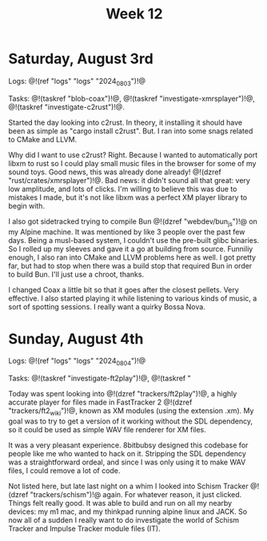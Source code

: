 #+TITLE: Week 12

* Saturday, August 3rd

Logs: @!(ref "logs" "logs" "2024_08_03")!@

Tasks: @!(taskref "blob-coax")!@, @!(taskref "investigate-xmrsplayer")!@, @!(taskref "investigate-c2rust")!@.

Started the day looking into c2rust. In theory, it
installing it should have been as simple as
"cargo install c2rust". But. I ran into some
snags related to CMake and LLVM.

Why did I want to use c2rust? Right. Because I wanted
to automatically port libxm to rust so I could play
small music files in the browser for some of my
sound toys. Good news, this was already done
already! @!(dzref "rust/crates/xmrsplayer")!@.
Bad news: it didn't sound all that great: very
low amplitude, and lots of clicks. I'm willing
to believe this was due to mistakes I made, but
it's not like libxm was a perfect XM player library
to begin with.

I also got sidetracked trying to
compile Bun @!(dzref "webdev/bun_js")!@ on my Alpine
machine. It was mentioned by like 3 people over
the past few days. Being a musl-based system, I couldn't
use the pre-built glibc binaries. So I rolled
up my sleeves and gave it a go at building
from source. Funniliy enough, I also ran into
CMake and LLVM problems here as well. I got
pretty far, but had to stop when there was a build
stop that required Bun in order to build Bun.
I'll just use a chroot, thanks.

I changed Coax a little bit so that it goes
after the closest pellets. Very effective. I also
started playing it while listening to various
kinds of music, a sort of spotting sessions. I
really want a quirky Bossa Nova.

* Sunday, August 4th

Logs: @!(ref "logs" "logs" "2024_08_04")!@

Tasks: @!(taskref "investigate-ft2play")!@,
@!(taskref "

Today was spent looking
into @!(dzref "trackers/ft2play")!@, a highly accurate
player for files made in FastTracker 2 @!(dzref "trackers/ft2_wiki")!@, known as XM modules (using the
extension .xm).  My goal was to try to get a version
of it working without the SDL dependency, so
it could be used as simple WAV file renderer for XM files.

It was a very pleasant experience. 8bitbubsy designed
this codebase for people like me who wanted to
hack on it. Stripping the SDL dependency was a straightforward ordeal, and since I was only using it to make
WAV files, I could remove a lot of code.

Not listed here, but late last night on a whim
I looked into Schism Tracker @!(dzref
"trackers/schism")!@ again. For whatever reason,
it just clicked. Things felt really good. It
was able to build and run on all my nearby
devices: my m1 mac, and my thinkpad running alpine
linux and JACK. So now all of a sudden I really
want to do investigate the world of Schism Tracker
and Impulse Tracker module files (IT).
